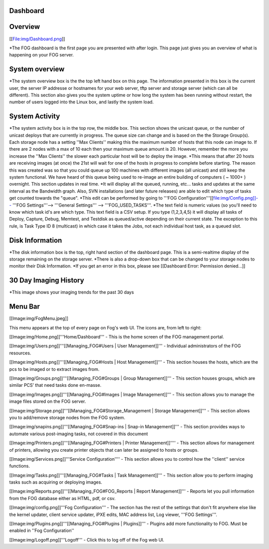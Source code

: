 Dashboard
===========

Overview
===========

[[File:img/Dashboard.png]]

\*The FOG dashboard is the first page you are presented with after
login. This page just gives you an overview of what is happening on your
FOG server.

System overview
===============

\*The system overview box is the the top left hand box on this page. The
information presented in this box is the current user, the server IP
addresse or hostnames for your web server, tftp server and storage
server (which can all be different). This section also gives you the
system uptime or how long the system has been running without restart,
the number of users logged into the Linux box, and lastly the system
load.

System Activity
===============

*The system activity box is in the top row,
the middle box. This section shows the unicast queue, or the number of
unicast deploys that are currently in progress. The queue size can
change and is based on the the Storage Group(s). Each storage node has a
setting ''Max Clients'' making this the maximum number of hosts that
this node can image to. If there are 2 nodes with a max of 10 each then
your maximum queue amount is 20. However, remember the more you increase
the ''Max Clients'' the slower each particular host will be to deploy
the image. *\ This means that after 20 hosts are receiving images (at
once) the 21st will wait for one of the hosts in progress to complete
before starting. The reason this was created was so that you could queue
up 100 machines with different images (all unicast) and still keep the
system functional. We have heard of this queue being used to re-image an
entire building of computers ( ~ 1000+ ) overnight. This section updates
in real time. *It will display all the queued, running, etc... tasks and
updates at the same interval as the Bandwidth graph. Also, SVN
installations (and later future releases) are able to edit which type of
tasks get counted towards the "queue".
*\ This edit can be performed by going to '''FOG
Configuration'''[[file:img/Config.png]]--> '''FOG Settings'''--> '''General
Settings''' --> '''FOG\_USED\_TASKS'''. \*The text field is numeric
values (so you'll need to know which task id's are which type. This text
field is a CSV setup. If you type (1,2,3,4,5) it will display all tasks
of Deploy, Capture, Debug, Memtest, and Testdisk as queued/active
depending on their current state. The exception to this rule, is Task
Type ID 8 (multicast) in which case it takes the Jobs, not each
individual host task, as a queued slot.

Disk Information
================

*The disk information box is the top, right hand section of the
dashboard page. This is a semi-realtime display of the storage remaining
on the storage server. *\ There is also a drop-down box that can be
changed to your storage nodes to monitor their Disk Information. \*If
you get an error in this box, please see [[Dashboard Error: Permission
denied...]]

30 Day Imaging History
======================

\*This image shows your imaging trends for the past 30 days

Menu Bar
========

[[Image:img/FogMenu.jpeg]]

This menu appears at the top of every page on Fog's web UI. The icons
are, from left to right:

[[Image:img/Home.png]]'''Home/Dashboard''' - This is the home screen of the
FOG management portal.

[[Image:img/Users.png]]'''[[Managing\_FOG#Users \| User Management]]''' -
Individual administrators of the FOG resources.

[[Image:img/Hosts.png]]'''[[Managing\_FOG#Hosts \| Host Management]]''' -
This section houses the hosts, which are the pcs to be imaged or to
extract images from.

[[Image:img/Groups.png]]'''[[Managing\_FOG#Groups \| Group Management]]''' -
This section houses groups, which are similar PCS’ that need tasks done
en-masse.

[[Image:img/Images.png]]'''[[Managing\_FOG#Images \| Image Management]]''' -
This section allows you to manage the image files stored on the FOG
server.

[[Image:img/Storage.png]]'''[[Managing\_FOG#Storage\_Management \| Storage
Management]]''' - This section allows you to add/remove storage nodes
from the FOG system.

[[Image:img/snapins.png]]'''[[Managing\_FOG#Snap-ins \| Snap-in
Management]]''' - This section provides ways to automate various
post-imaging tasks, not covered in this document

[[Image:img/Printers.png]]'''[[Managing\_FOG#Printers \| Printer
Management]]'''' - This section allows for management of printers,
allowing you create printer objects that can later be assigned to hosts
or groups.

[[Image:img/Services.png]]'''Service Configuration'''' - This section allows
you to control how the ''client'' service functions.

[[Image:img/Tasks.png]]'''[[Managing\_FOG#Tasks \| Task Management]]''' -
This section allow you to perform imaging tasks such as acquiring or
deploying images.

[[Image:img/Reports.png]]'''[[Managing\_FOG#FOG\_Reports \| Report
Management]]''' - Reports let you pull information from the FOG database
either as HTML, pdf, or csv.

[[Image:img/config.png]]'''Fog Configuration''' - The section has the rest
of the settings that don't fit anywhere else like the kernel updater,
client service updater, iPXE edits, MAC address list, Log viewer, '''FOG
Settings'''.

[[Image:img/Plugins.png]]'''[[Managing\_FOG#Plugins \| Plugins]]''' -
Plugins add more functionality to FOG. Must be enabled in ''Fog
Configuration''

[[Image:img/Logoff.png]]'''Logoff''' - Click this to log off of the Fog web
UI.